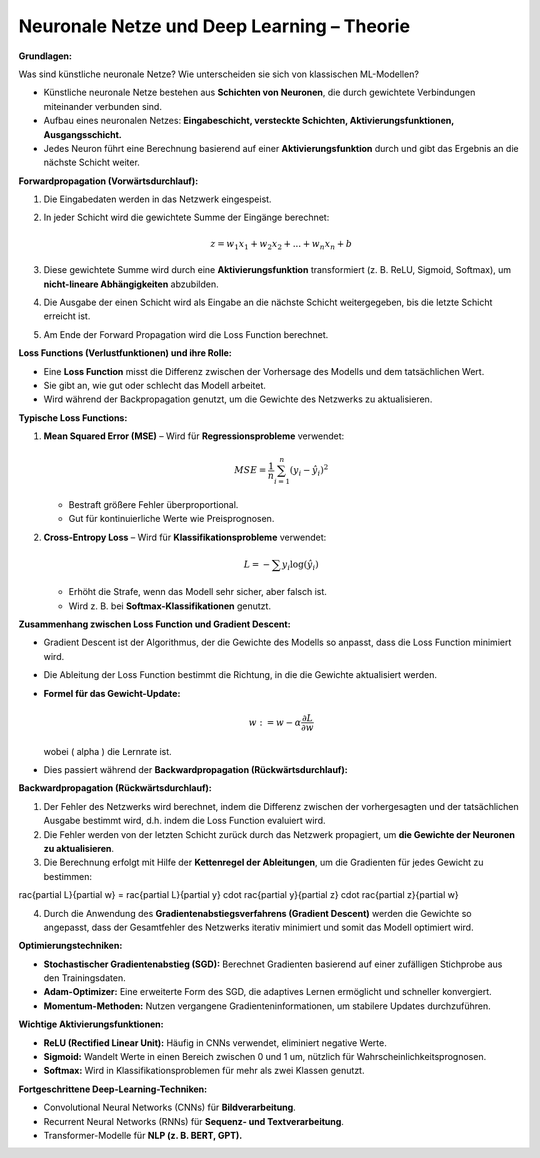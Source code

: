 Neuronale Netze und Deep Learning – Theorie
----------------------------------------------------------

**Grundlagen:**

Was sind künstliche neuronale Netze? Wie unterscheiden sie sich von klassischen ML-Modellen?

- Künstliche neuronale Netze bestehen aus **Schichten von Neuronen**, die durch gewichtete Verbindungen miteinander verbunden sind.

- Aufbau eines neuronalen Netzes: **Eingabeschicht, versteckte Schichten, Aktivierungsfunktionen, Ausgangsschicht.**

- Jedes Neuron führt eine Berechnung basierend auf einer **Aktivierungsfunktion** durch und gibt das Ergebnis an die nächste Schicht weiter.

**Forwardpropagation (Vorwärtsdurchlauf):**

1. Die Eingabedaten werden in das Netzwerk eingespeist.

2. In jeder Schicht wird die gewichtete Summe der Eingänge berechnet:

   .. math::
      z = w_1 x_1 + w_2 x_2 + ... + w_n x_n + b

3. Diese gewichtete Summe wird durch eine **Aktivierungsfunktion** transformiert (z. B. ReLU, Sigmoid, Softmax), um **nicht-lineare Abhängigkeiten** abzubilden.

4. Die Ausgabe der einen Schicht wird als Eingabe an die nächste Schicht weitergegeben, bis die letzte Schicht erreicht ist.

5. Am Ende der Forward Propagation wird die Loss Function berechnet.


**Loss Functions (Verlustfunktionen) und ihre Rolle:**

- Eine **Loss Function** misst die Differenz zwischen der Vorhersage des Modells und dem tatsächlichen Wert.

- Sie gibt an, wie gut oder schlecht das Modell arbeitet.

- Wird während der Backpropagation genutzt, um die Gewichte des Netzwerks zu aktualisieren.

**Typische Loss Functions:**

1. **Mean Squared Error (MSE)** – Wird für **Regressionsprobleme** verwendet:

   .. math::
      MSE = \frac{1}{n} \sum_{i=1}^{n} (y_i - \hat{y}_i)^2

   - Bestraft größere Fehler überproportional.

   - Gut für kontinuierliche Werte wie Preisprognosen.

2. **Cross-Entropy Loss** – Wird für **Klassifikationsprobleme** verwendet:

   .. math::
      L = -\sum y_i \log(\hat{y}_i)

   - Erhöht die Strafe, wenn das Modell sehr sicher, aber falsch ist.

   - Wird z. B. bei **Softmax-Klassifikationen** genutzt.

**Zusammenhang zwischen Loss Function und Gradient Descent:**

- Gradient Descent ist der Algorithmus, der die Gewichte des Modells so anpasst, dass die Loss Function minimiert wird.

- Die Ableitung der Loss Function bestimmt die Richtung, in die die Gewichte aktualisiert werden.

- **Formel für das Gewicht-Update:**

  .. math::
     w := w - \alpha \frac{\partial L}{\partial w}

  wobei \( \alpha \) die Lernrate ist.

- Dies passiert während der **Backwardpropagation (Rückwärtsdurchlauf):**

**Backwardpropagation (Rückwärtsdurchlauf):**

1. Der Fehler des Netzwerks wird berechnet, indem die Differenz zwischen der vorhergesagten und der tatsächlichen Ausgabe bestimmt wird, d.h. indem die Loss Function evaluiert wird.

2. Die Fehler werden von der letzten Schicht zurück durch das Netzwerk propagiert, um **die Gewichte der Neuronen zu aktualisieren**.

3. Die Berechnung erfolgt mit Hilfe der **Kettenregel der Ableitungen**, um die Gradienten für jedes Gewicht zu bestimmen:

..   .. math::
..      rac{\partial L}{\partial w} = rac{\partial L}{\partial y} \cdot rac{\partial y}{\partial z} \cdot rac{\partial z}{\partial w}

4. Durch die Anwendung des **Gradientenabstiegsverfahrens (Gradient Descent)** werden die Gewichte so angepasst, dass der Gesamtfehler des Netzwerks iterativ minimiert und somit das Modell optimiert wird.

**Optimierungstechniken:**

- **Stochastischer Gradientenabstieg (SGD):** Berechnet Gradienten basierend auf einer zufälligen Stichprobe aus den Trainingsdaten.

- **Adam-Optimizer:** Eine erweiterte Form des SGD, die adaptives Lernen ermöglicht und schneller konvergiert.

- **Momentum-Methoden:** Nutzen vergangene Gradienteninformationen, um stabilere Updates durchzuführen.

**Wichtige Aktivierungsfunktionen:**

- **ReLU (Rectified Linear Unit):** Häufig in CNNs verwendet, eliminiert negative Werte.

- **Sigmoid:** Wandelt Werte in einen Bereich zwischen 0 und 1 um, nützlich für Wahrscheinlichkeitsprognosen.

- **Softmax:** Wird in Klassifikationsproblemen für mehr als zwei Klassen genutzt.


**Fortgeschrittene Deep-Learning-Techniken:**

- Convolutional Neural Networks (CNNs) für **Bildverarbeitung**.

- Recurrent Neural Networks (RNNs) für **Sequenz- und Textverarbeitung**.

- Transformer-Modelle für **NLP (z. B. BERT, GPT).**
